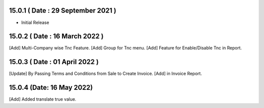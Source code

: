 15.0.1 ( Date : 29 September 2021 ) 
-----------------------------------

- Initial Release 

15.0.2 ( Date : 16 March 2022 ) 
-------------------------------

[Add] Multi-Company wise Tnc Feature. 
[Add] Group for Tnc menu.
[Add] Feature for Enable/Disable Tnc in Report.

15.0.3 ( Date : 01 April 2022 ) 
-------------------------------

[Update] By Passing Terms and Conditions from Sale to Create Invoice. 
[Add] in Invoice Report.

15.0.4 (Date: 16 May 2022)
--------------------------------
[Add] Added translate true value.
